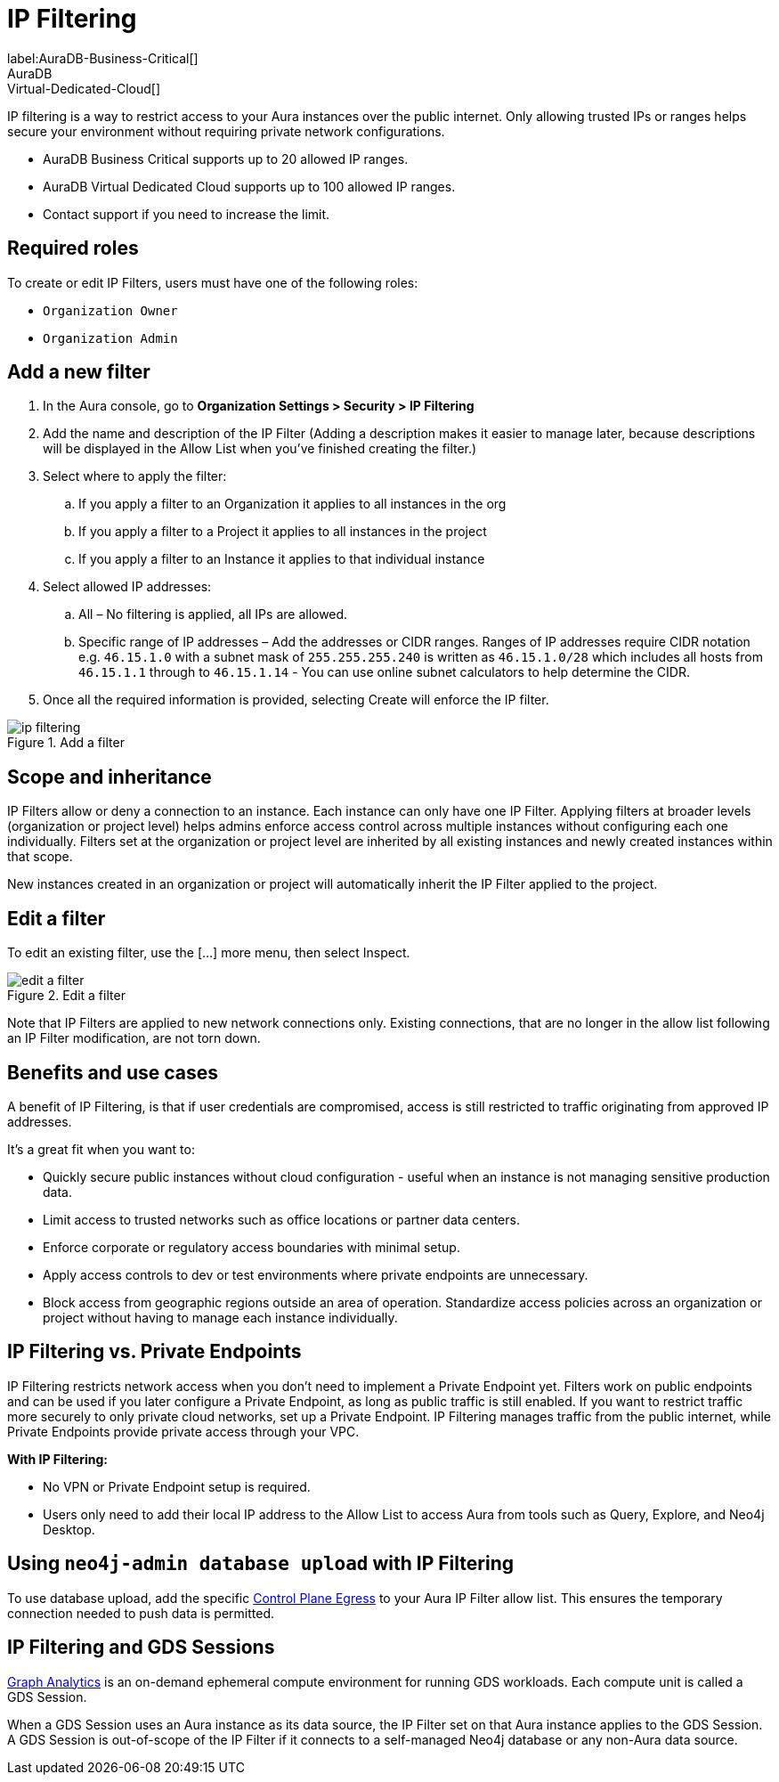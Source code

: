 = IP Filtering
:description: Control access to networks or systems by allowing or blocking traffic based on specified IP addresses.
label:AuraDB-Business-Critical[]
AuraDB:Virtual-Dedicated-Cloud[]

IP filtering is a way to restrict access to your Aura instances over the public internet. 
Only allowing trusted IPs or ranges helps secure your environment without requiring private network configurations.

* AuraDB Business Critical supports up to 20 allowed IP ranges.
* AuraDB Virtual Dedicated Cloud supports up to 100 allowed IP ranges.
* Contact support if you need to increase the limit.

== Required roles

To create or edit IP Filters, users must have one of the following roles: 

* `Organization Owner`
* `Organization Admin`

== Add a new filter

. In the Aura console, go to *Organization Settings > Security > IP Filtering*
. Add the name and description of the IP Filter (Adding a description makes it easier to manage later, because descriptions will be displayed in the Allow List when you’ve finished creating the filter.)
. Select where to apply the filter:
.. If you apply a filter to an Organization it applies to all instances in the org
.. If you apply a filter to a Project it applies to all instances in the project
.. If you apply a filter to an Instance it applies to that individual instance
. Select allowed IP addresses:
.. All – No filtering is applied, all IPs are allowed.
.. Specific range of IP addresses – Add the addresses or CIDR ranges. Ranges of IP addresses require CIDR notation e.g. `46.15.1.0` with a subnet mask of `255.255.255.240` is written as `46.15.1.0/28` which includes all hosts from `46.15.1.1` through to `46.15.1.14` - You can use online subnet calculators to help determine the CIDR.
. Once all the required information is provided, selecting Create will enforce the IP filter.

.Add a filter
[.shadow]
image::ip-filtering.png[]

== Scope and inheritance

IP Filters allow or deny a connection to an instance. 
Each instance can only have one IP Filter. 
Applying filters at broader levels (organization or project level) helps admins enforce access control across multiple instances without configuring each one individually. 
Filters set at the organization or project level are inherited by all existing instances and newly created instances within that scope.

New instances created in an organization or project will automatically inherit the IP Filter applied to the project.

== Edit a filter

To edit an existing filter, use the [...] more menu, then select Inspect.

.Edit a filter
[.shadow]
image::edit-a-filter.png[]

Note that IP Filters are applied to new network connections only. 
Existing connections, that are no longer in the allow list following an IP Filter modification, are not torn down. 

== Benefits and use cases

A benefit of IP Filtering, is that if user credentials are compromised, access is still restricted to traffic originating from approved IP addresses.

It’s a great fit when you want to:

* Quickly secure public instances without cloud configuration - useful when an instance is not managing sensitive production data.
* Limit access to trusted networks such as office locations or partner data centers.
* Enforce corporate or regulatory access boundaries with minimal setup.
* Apply access controls to dev or test environments where private endpoints are unnecessary.
* Block access from geographic regions outside an area of operation.
Standardize access policies across an organization or project without having to manage each instance individually.

== IP Filtering vs. Private Endpoints

IP Filtering restricts network access when you don’t need to implement a Private Endpoint yet. Filters work on public endpoints and can be used if you later configure a Private Endpoint, as long as public traffic is still enabled. If you want to restrict traffic more securely to only private cloud networks, set up a Private Endpoint.
IP Filtering manages traffic from the public internet, while Private Endpoints provide private access through your VPC.

*With IP Filtering:*

* No VPN or Private Endpoint setup is required.
* Users only need to add their local IP address to the Allow List to access Aura from tools such as Query, Explore, and Neo4j Desktop.

== Using `neo4j-admin database upload` with IP Filtering

To use database upload, add the specific link:https://support.neo4j.com/s/article/360050504254-What-are-the-public-IP-addresses-to-provision-in-a-firewall-configuration-to-allow-Aura-use[Control Plane Egress] to your Aura IP Filter allow list. 
This ensures the temporary connection needed to push data is permitted.

== IP Filtering and GDS Sessions

xref:graph-analytics/index.adoc[Graph Analytics] is an on-demand ephemeral compute environment for running GDS workloads. 
Each compute unit is called a GDS Session.

When a GDS Session uses an Aura instance as its data source, the IP Filter set on that Aura instance applies to the GDS Session. 
A GDS Session is out-of-scope of the IP Filter if it connects to a self-managed Neo4j database or any non-Aura data source.

